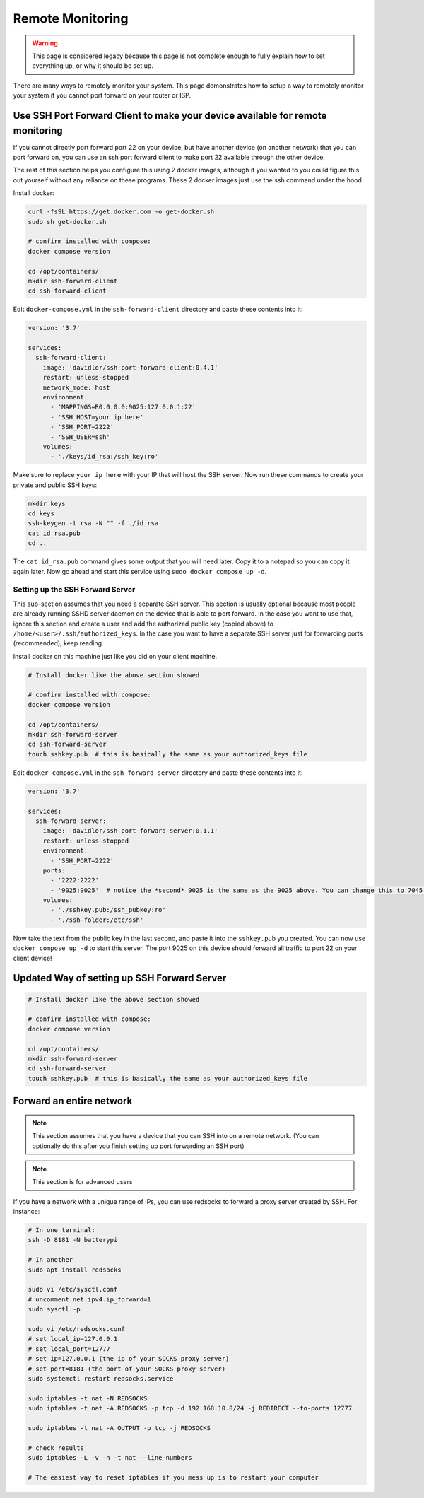 Remote Monitoring
====================

.. warning::

  This page is considered legacy because this page is not complete enough to fully explain how to set everything up, or why it should be set up.

There are many ways to remotely monitor your system. This page demonstrates how to setup a way to remotely monitor
your system if you cannot port forward on your router or ISP.

.. todo::

  This page needs to be updated. Many parts of this page are just notes that are not easy for the average user to follow.

Use SSH Port Forward Client to make your device available for remote monitoring
--------------------------------------------------------------------------------

If you cannot directly port forward port 22 on your device, but have another device (on another network) that you can port forward on,
you can use an ssh port forward client to make port 22 available through the other device.

The rest of this section helps you configure this using 2 docker images, although if you wanted to you could figure this out yourself without any reliance on these programs.
These 2 docker images just use the ssh command under the hood.

Install docker:

.. code-block:: shell

    curl -fsSL https://get.docker.com -o get-docker.sh
    sudo sh get-docker.sh

    # confirm installed with compose:
    docker compose version

    cd /opt/containers/
    mkdir ssh-forward-client
    cd ssh-forward-client

Edit ``docker-compose.yml`` in the ``ssh-forward-client`` directory and paste these contents into it:

.. code-block:: yaml

    version: '3.7'

    services:
      ssh-forward-client:
        image: 'davidlor/ssh-port-forward-client:0.4.1'
        restart: unless-stopped
        network_mode: host
        environment:
          - 'MAPPINGS=R0.0.0.0:9025:127.0.0.1:22'
          - 'SSH_HOST=your ip here'
          - 'SSH_PORT=2222'
          - 'SSH_USER=ssh'
        volumes:
          - './keys/id_rsa:/ssh_key:ro'

Make sure to replace ``your ip here`` with your IP that will host the SSH server.
Now run these commands to create your private and public SSH keys:

.. code-block:: shell

    mkdir keys
    cd keys
    ssh-keygen -t rsa -N "" -f ./id_rsa
    cat id_rsa.pub
    cd ..

The ``cat id_rsa.pub`` command gives some output that you will need later. Copy it to a notepad so you can copy it again later.
Now go ahead and start this service using ``sudo docker compose up -d``.

Setting up the SSH Forward Server
^^^^^^^^^^^^^^^^^^^^^^^^^^^^^^^^^^^^

This sub-section assumes that you need a separate SSH server. This section is usually optional because most people
are already running SSHD server daemon on the device that is able to port forward. In the case you want to use that, ignore this section
and create a user and add the authorized public key (copied above) to ``/home/<user>/.ssh/authorized_keys``.
In the case you want to have a separate SSH server just for forwarding ports (recommended), keep reading.

Install docker on this machine just like you did on your client machine.

.. code-block:: shell

    # Install docker like the above section showed

    # confirm installed with compose:
    docker compose version

    cd /opt/containers/
    mkdir ssh-forward-server
    cd ssh-forward-server
    touch sshkey.pub  # this is basically the same as your authorized_keys file

Edit ``docker-compose.yml`` in the ``ssh-forward-server`` directory and paste these contents into it:

.. code-block:: yaml

    version: '3.7'

    services:
      ssh-forward-server:
        image: 'davidlor/ssh-port-forward-server:0.1.1'
        restart: unless-stopped
        environment:
          - 'SSH_PORT=2222'
        ports:
          - '2222:2222'
          - '9025:9025'  # notice the *second* 9025 is the same as the 9025 above. You can change this to 7045:9025 if you would like, just keep the second port the same as the one used above
        volumes:
          - './sshkey.pub:/ssh_pubkey:ro'
          - './ssh-folder:/etc/ssh'

Now take the text from the public key in the last second, and paste it into the ``sshkey.pub`` you created.
You can now use ``docker compose up -d`` to start this server. The port 9025 on this device should forward all traffic to port 22 on your client device!

Updated Way of setting up SSH Forward Server
-------------------------------------------------

.. code-block:: shell

    # Install docker like the above section showed

    # confirm installed with compose:
    docker compose version

    cd /opt/containers/
    mkdir ssh-forward-server
    cd ssh-forward-server
    touch sshkey.pub  # this is basically the same as your authorized_keys file

Forward an entire network
-----------------------------

.. note::

  This section assumes that you have a device that you can SSH into on a remote network. (You can optionally do this after you finish setting up port forwarding an SSH port)

.. note::

  This section is for advanced users


If you have a network with a unique range of IPs, you can use redsocks to forward a proxy server created by SSH. For instance:

.. code-block:: shell

    # In one terminal:
    ssh -D 8181 -N batterypi

    # In another
    sudo apt install redsocks

    sudo vi /etc/sysctl.conf
    # uncomment net.ipv4.ip_forward=1
    sudo sysctl -p

    sudo vi /etc/redsocks.conf
    # set local_ip=127.0.0.1
    # set local_port=12777
    # set ip=127.0.0.1 (the ip of your SOCKS proxy server)
    # set port=8181 (the port of your SOCKS proxy server)
    sudo systemctl restart redsocks.service

    sudo iptables -t nat -N REDSOCKS
    sudo iptables -t nat -A REDSOCKS -p tcp -d 192.168.10.0/24 -j REDIRECT --to-ports 12777

    sudo iptables -t nat -A OUTPUT -p tcp -j REDSOCKS

    # check results
    sudo iptables -L -v -n -t nat --line-numbers

    # The easiest way to reset iptables if you mess up is to restart your computer
